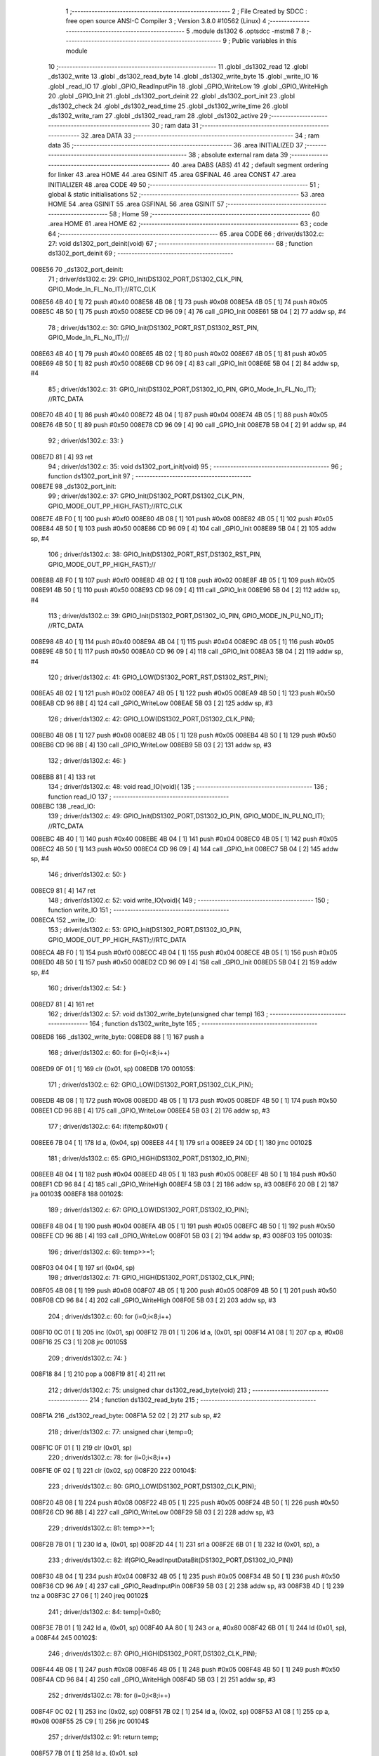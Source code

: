                                       1 ;--------------------------------------------------------
                                      2 ; File Created by SDCC : free open source ANSI-C Compiler
                                      3 ; Version 3.8.0 #10562 (Linux)
                                      4 ;--------------------------------------------------------
                                      5 	.module ds1302
                                      6 	.optsdcc -mstm8
                                      7 	
                                      8 ;--------------------------------------------------------
                                      9 ; Public variables in this module
                                     10 ;--------------------------------------------------------
                                     11 	.globl _ds1302_read
                                     12 	.globl _ds1302_write
                                     13 	.globl _ds1302_read_byte
                                     14 	.globl _ds1302_write_byte
                                     15 	.globl _write_IO
                                     16 	.globl _read_IO
                                     17 	.globl _GPIO_ReadInputPin
                                     18 	.globl _GPIO_WriteLow
                                     19 	.globl _GPIO_WriteHigh
                                     20 	.globl _GPIO_Init
                                     21 	.globl _ds1302_port_deinit
                                     22 	.globl _ds1302_port_init
                                     23 	.globl _ds1302_check
                                     24 	.globl _ds1302_read_time
                                     25 	.globl _ds1302_write_time
                                     26 	.globl _ds1302_write_ram
                                     27 	.globl _ds1302_read_ram
                                     28 	.globl _ds1302_active
                                     29 ;--------------------------------------------------------
                                     30 ; ram data
                                     31 ;--------------------------------------------------------
                                     32 	.area DATA
                                     33 ;--------------------------------------------------------
                                     34 ; ram data
                                     35 ;--------------------------------------------------------
                                     36 	.area INITIALIZED
                                     37 ;--------------------------------------------------------
                                     38 ; absolute external ram data
                                     39 ;--------------------------------------------------------
                                     40 	.area DABS (ABS)
                                     41 
                                     42 ; default segment ordering for linker
                                     43 	.area HOME
                                     44 	.area GSINIT
                                     45 	.area GSFINAL
                                     46 	.area CONST
                                     47 	.area INITIALIZER
                                     48 	.area CODE
                                     49 
                                     50 ;--------------------------------------------------------
                                     51 ; global & static initialisations
                                     52 ;--------------------------------------------------------
                                     53 	.area HOME
                                     54 	.area GSINIT
                                     55 	.area GSFINAL
                                     56 	.area GSINIT
                                     57 ;--------------------------------------------------------
                                     58 ; Home
                                     59 ;--------------------------------------------------------
                                     60 	.area HOME
                                     61 	.area HOME
                                     62 ;--------------------------------------------------------
                                     63 ; code
                                     64 ;--------------------------------------------------------
                                     65 	.area CODE
                                     66 ;	driver/ds1302.c: 27: void ds1302_port_deinit(void)
                                     67 ;	-----------------------------------------
                                     68 ;	 function ds1302_port_deinit
                                     69 ;	-----------------------------------------
      008E56                         70 _ds1302_port_deinit:
                                     71 ;	driver/ds1302.c: 29: GPIO_Init(DS1302_PORT,DS1302_CLK_PIN, GPIO_Mode_In_FL_No_IT);//RTC_CLK
      008E56 4B 40            [ 1]   72 	push	#0x40
      008E58 4B 08            [ 1]   73 	push	#0x08
      008E5A 4B 05            [ 1]   74 	push	#0x05
      008E5C 4B 50            [ 1]   75 	push	#0x50
      008E5E CD 96 09         [ 4]   76 	call	_GPIO_Init
      008E61 5B 04            [ 2]   77 	addw	sp, #4
                                     78 ;	driver/ds1302.c: 30: GPIO_Init(DS1302_PORT_RST,DS1302_RST_PIN, GPIO_Mode_In_FL_No_IT);//        
      008E63 4B 40            [ 1]   79 	push	#0x40
      008E65 4B 02            [ 1]   80 	push	#0x02
      008E67 4B 05            [ 1]   81 	push	#0x05
      008E69 4B 50            [ 1]   82 	push	#0x50
      008E6B CD 96 09         [ 4]   83 	call	_GPIO_Init
      008E6E 5B 04            [ 2]   84 	addw	sp, #4
                                     85 ;	driver/ds1302.c: 31: GPIO_Init(DS1302_PORT,DS1302_IO_PIN, GPIO_Mode_In_FL_No_IT);      //RTC_DATA   
      008E70 4B 40            [ 1]   86 	push	#0x40
      008E72 4B 04            [ 1]   87 	push	#0x04
      008E74 4B 05            [ 1]   88 	push	#0x05
      008E76 4B 50            [ 1]   89 	push	#0x50
      008E78 CD 96 09         [ 4]   90 	call	_GPIO_Init
      008E7B 5B 04            [ 2]   91 	addw	sp, #4
                                     92 ;	driver/ds1302.c: 33: }
      008E7D 81               [ 4]   93 	ret
                                     94 ;	driver/ds1302.c: 35: void ds1302_port_init(void)
                                     95 ;	-----------------------------------------
                                     96 ;	 function ds1302_port_init
                                     97 ;	-----------------------------------------
      008E7E                         98 _ds1302_port_init:
                                     99 ;	driver/ds1302.c: 37: GPIO_Init(DS1302_PORT,DS1302_CLK_PIN, GPIO_MODE_OUT_PP_HIGH_FAST);//RTC_CLK
      008E7E 4B F0            [ 1]  100 	push	#0xf0
      008E80 4B 08            [ 1]  101 	push	#0x08
      008E82 4B 05            [ 1]  102 	push	#0x05
      008E84 4B 50            [ 1]  103 	push	#0x50
      008E86 CD 96 09         [ 4]  104 	call	_GPIO_Init
      008E89 5B 04            [ 2]  105 	addw	sp, #4
                                    106 ;	driver/ds1302.c: 38: GPIO_Init(DS1302_PORT_RST,DS1302_RST_PIN, GPIO_MODE_OUT_PP_HIGH_FAST);//        
      008E8B 4B F0            [ 1]  107 	push	#0xf0
      008E8D 4B 02            [ 1]  108 	push	#0x02
      008E8F 4B 05            [ 1]  109 	push	#0x05
      008E91 4B 50            [ 1]  110 	push	#0x50
      008E93 CD 96 09         [ 4]  111 	call	_GPIO_Init
      008E96 5B 04            [ 2]  112 	addw	sp, #4
                                    113 ;	driver/ds1302.c: 39: GPIO_Init(DS1302_PORT,DS1302_IO_PIN, GPIO_MODE_IN_PU_NO_IT);      //RTC_DATA   
      008E98 4B 40            [ 1]  114 	push	#0x40
      008E9A 4B 04            [ 1]  115 	push	#0x04
      008E9C 4B 05            [ 1]  116 	push	#0x05
      008E9E 4B 50            [ 1]  117 	push	#0x50
      008EA0 CD 96 09         [ 4]  118 	call	_GPIO_Init
      008EA3 5B 04            [ 2]  119 	addw	sp, #4
                                    120 ;	driver/ds1302.c: 41: GPIO_LOW(DS1302_PORT_RST,DS1302_RST_PIN); 
      008EA5 4B 02            [ 1]  121 	push	#0x02
      008EA7 4B 05            [ 1]  122 	push	#0x05
      008EA9 4B 50            [ 1]  123 	push	#0x50
      008EAB CD 96 8B         [ 4]  124 	call	_GPIO_WriteLow
      008EAE 5B 03            [ 2]  125 	addw	sp, #3
                                    126 ;	driver/ds1302.c: 42: GPIO_LOW(DS1302_PORT,DS1302_CLK_PIN); 
      008EB0 4B 08            [ 1]  127 	push	#0x08
      008EB2 4B 05            [ 1]  128 	push	#0x05
      008EB4 4B 50            [ 1]  129 	push	#0x50
      008EB6 CD 96 8B         [ 4]  130 	call	_GPIO_WriteLow
      008EB9 5B 03            [ 2]  131 	addw	sp, #3
                                    132 ;	driver/ds1302.c: 46: }
      008EBB 81               [ 4]  133 	ret
                                    134 ;	driver/ds1302.c: 48: void read_IO(void){
                                    135 ;	-----------------------------------------
                                    136 ;	 function read_IO
                                    137 ;	-----------------------------------------
      008EBC                        138 _read_IO:
                                    139 ;	driver/ds1302.c: 49: GPIO_Init(DS1302_PORT,DS1302_IO_PIN, GPIO_MODE_IN_PU_NO_IT);   //RTC_DATA        
      008EBC 4B 40            [ 1]  140 	push	#0x40
      008EBE 4B 04            [ 1]  141 	push	#0x04
      008EC0 4B 05            [ 1]  142 	push	#0x05
      008EC2 4B 50            [ 1]  143 	push	#0x50
      008EC4 CD 96 09         [ 4]  144 	call	_GPIO_Init
      008EC7 5B 04            [ 2]  145 	addw	sp, #4
                                    146 ;	driver/ds1302.c: 50: }
      008EC9 81               [ 4]  147 	ret
                                    148 ;	driver/ds1302.c: 52: void write_IO(void){ 
                                    149 ;	-----------------------------------------
                                    150 ;	 function write_IO
                                    151 ;	-----------------------------------------
      008ECA                        152 _write_IO:
                                    153 ;	driver/ds1302.c: 53: GPIO_Init(DS1302_PORT,DS1302_IO_PIN, GPIO_MODE_OUT_PP_HIGH_FAST);//RTC_DATA
      008ECA 4B F0            [ 1]  154 	push	#0xf0
      008ECC 4B 04            [ 1]  155 	push	#0x04
      008ECE 4B 05            [ 1]  156 	push	#0x05
      008ED0 4B 50            [ 1]  157 	push	#0x50
      008ED2 CD 96 09         [ 4]  158 	call	_GPIO_Init
      008ED5 5B 04            [ 2]  159 	addw	sp, #4
                                    160 ;	driver/ds1302.c: 54: }
      008ED7 81               [ 4]  161 	ret
                                    162 ;	driver/ds1302.c: 57: void ds1302_write_byte(unsigned char temp) 
                                    163 ;	-----------------------------------------
                                    164 ;	 function ds1302_write_byte
                                    165 ;	-----------------------------------------
      008ED8                        166 _ds1302_write_byte:
      008ED8 88               [ 1]  167 	push	a
                                    168 ;	driver/ds1302.c: 60: for (i=0;i<8;i++)     
      008ED9 0F 01            [ 1]  169 	clr	(0x01, sp)
      008EDB                        170 00105$:
                                    171 ;	driver/ds1302.c: 62: GPIO_LOW(DS1302_PORT,DS1302_CLK_PIN);
      008EDB 4B 08            [ 1]  172 	push	#0x08
      008EDD 4B 05            [ 1]  173 	push	#0x05
      008EDF 4B 50            [ 1]  174 	push	#0x50
      008EE1 CD 96 8B         [ 4]  175 	call	_GPIO_WriteLow
      008EE4 5B 03            [ 2]  176 	addw	sp, #3
                                    177 ;	driver/ds1302.c: 64: if(temp&0x01) {
      008EE6 7B 04            [ 1]  178 	ld	a, (0x04, sp)
      008EE8 44               [ 1]  179 	srl	a
      008EE9 24 0D            [ 1]  180 	jrnc	00102$
                                    181 ;	driver/ds1302.c: 65: GPIO_HIGH(DS1302_PORT,DS1302_IO_PIN); 
      008EEB 4B 04            [ 1]  182 	push	#0x04
      008EED 4B 05            [ 1]  183 	push	#0x05
      008EEF 4B 50            [ 1]  184 	push	#0x50
      008EF1 CD 96 84         [ 4]  185 	call	_GPIO_WriteHigh
      008EF4 5B 03            [ 2]  186 	addw	sp, #3
      008EF6 20 0B            [ 2]  187 	jra	00103$
      008EF8                        188 00102$:
                                    189 ;	driver/ds1302.c: 67: GPIO_LOW(DS1302_PORT,DS1302_IO_PIN);
      008EF8 4B 04            [ 1]  190 	push	#0x04
      008EFA 4B 05            [ 1]  191 	push	#0x05
      008EFC 4B 50            [ 1]  192 	push	#0x50
      008EFE CD 96 8B         [ 4]  193 	call	_GPIO_WriteLow
      008F01 5B 03            [ 2]  194 	addw	sp, #3
      008F03                        195 00103$:
                                    196 ;	driver/ds1302.c: 69: temp>>=1; 
      008F03 04 04            [ 1]  197 	srl	(0x04, sp)
                                    198 ;	driver/ds1302.c: 71: GPIO_HIGH(DS1302_PORT,DS1302_CLK_PIN); 
      008F05 4B 08            [ 1]  199 	push	#0x08
      008F07 4B 05            [ 1]  200 	push	#0x05
      008F09 4B 50            [ 1]  201 	push	#0x50
      008F0B CD 96 84         [ 4]  202 	call	_GPIO_WriteHigh
      008F0E 5B 03            [ 2]  203 	addw	sp, #3
                                    204 ;	driver/ds1302.c: 60: for (i=0;i<8;i++)     
      008F10 0C 01            [ 1]  205 	inc	(0x01, sp)
      008F12 7B 01            [ 1]  206 	ld	a, (0x01, sp)
      008F14 A1 08            [ 1]  207 	cp	a, #0x08
      008F16 25 C3            [ 1]  208 	jrc	00105$
                                    209 ;	driver/ds1302.c: 74: }  
      008F18 84               [ 1]  210 	pop	a
      008F19 81               [ 4]  211 	ret
                                    212 ;	driver/ds1302.c: 75: unsigned char ds1302_read_byte(void) 
                                    213 ;	-----------------------------------------
                                    214 ;	 function ds1302_read_byte
                                    215 ;	-----------------------------------------
      008F1A                        216 _ds1302_read_byte:
      008F1A 52 02            [ 2]  217 	sub	sp, #2
                                    218 ;	driver/ds1302.c: 77: unsigned char i,temp=0;
      008F1C 0F 01            [ 1]  219 	clr	(0x01, sp)
                                    220 ;	driver/ds1302.c: 78: for (i=0;i<8;i++) 		
      008F1E 0F 02            [ 1]  221 	clr	(0x02, sp)
      008F20                        222 00104$:
                                    223 ;	driver/ds1302.c: 80: GPIO_LOW(DS1302_PORT,DS1302_CLK_PIN);
      008F20 4B 08            [ 1]  224 	push	#0x08
      008F22 4B 05            [ 1]  225 	push	#0x05
      008F24 4B 50            [ 1]  226 	push	#0x50
      008F26 CD 96 8B         [ 4]  227 	call	_GPIO_WriteLow
      008F29 5B 03            [ 2]  228 	addw	sp, #3
                                    229 ;	driver/ds1302.c: 81: temp>>=1;
      008F2B 7B 01            [ 1]  230 	ld	a, (0x01, sp)
      008F2D 44               [ 1]  231 	srl	a
      008F2E 6B 01            [ 1]  232 	ld	(0x01, sp), a
                                    233 ;	driver/ds1302.c: 82: if(GPIO_ReadInputDataBit(DS1302_PORT,DS1302_IO_PIN))
      008F30 4B 04            [ 1]  234 	push	#0x04
      008F32 4B 05            [ 1]  235 	push	#0x05
      008F34 4B 50            [ 1]  236 	push	#0x50
      008F36 CD 96 A9         [ 4]  237 	call	_GPIO_ReadInputPin
      008F39 5B 03            [ 2]  238 	addw	sp, #3
      008F3B 4D               [ 1]  239 	tnz	a
      008F3C 27 06            [ 1]  240 	jreq	00102$
                                    241 ;	driver/ds1302.c: 84: temp|=0x80;	
      008F3E 7B 01            [ 1]  242 	ld	a, (0x01, sp)
      008F40 AA 80            [ 1]  243 	or	a, #0x80
      008F42 6B 01            [ 1]  244 	ld	(0x01, sp), a
      008F44                        245 00102$:
                                    246 ;	driver/ds1302.c: 87: GPIO_HIGH(DS1302_PORT,DS1302_CLK_PIN); 
      008F44 4B 08            [ 1]  247 	push	#0x08
      008F46 4B 05            [ 1]  248 	push	#0x05
      008F48 4B 50            [ 1]  249 	push	#0x50
      008F4A CD 96 84         [ 4]  250 	call	_GPIO_WriteHigh
      008F4D 5B 03            [ 2]  251 	addw	sp, #3
                                    252 ;	driver/ds1302.c: 78: for (i=0;i<8;i++) 		
      008F4F 0C 02            [ 1]  253 	inc	(0x02, sp)
      008F51 7B 02            [ 1]  254 	ld	a, (0x02, sp)
      008F53 A1 08            [ 1]  255 	cp	a, #0x08
      008F55 25 C9            [ 1]  256 	jrc	00104$
                                    257 ;	driver/ds1302.c: 91: return temp;
      008F57 7B 01            [ 1]  258 	ld	a, (0x01, sp)
                                    259 ;	driver/ds1302.c: 92: } 
      008F59 5B 02            [ 2]  260 	addw	sp, #2
      008F5B 81               [ 4]  261 	ret
                                    262 ;	driver/ds1302.c: 94: void ds1302_write( unsigned char address,unsigned char dat )     
                                    263 ;	-----------------------------------------
                                    264 ;	 function ds1302_write
                                    265 ;	-----------------------------------------
      008F5C                        266 _ds1302_write:
                                    267 ;	driver/ds1302.c: 96: write_IO();
      008F5C CD 8E CA         [ 4]  268 	call	_write_IO
                                    269 ;	driver/ds1302.c: 97: GPIO_LOW(DS1302_PORT_RST,DS1302_RST_PIN);   //写地址，写数据 RST保持高电平
      008F5F 4B 02            [ 1]  270 	push	#0x02
      008F61 4B 05            [ 1]  271 	push	#0x05
      008F63 4B 50            [ 1]  272 	push	#0x50
      008F65 CD 96 8B         [ 4]  273 	call	_GPIO_WriteLow
      008F68 5B 03            [ 2]  274 	addw	sp, #3
                                    275 ;	driver/ds1302.c: 98: GPIO_LOW(DS1302_PORT,DS1302_CLK_PIN);
      008F6A 4B 08            [ 1]  276 	push	#0x08
      008F6C 4B 05            [ 1]  277 	push	#0x05
      008F6E 4B 50            [ 1]  278 	push	#0x50
      008F70 CD 96 8B         [ 4]  279 	call	_GPIO_WriteLow
      008F73 5B 03            [ 2]  280 	addw	sp, #3
                                    281 ;	driver/ds1302.c: 99: GPIO_HIGH(DS1302_PORT_RST,DS1302_RST_PIN);
      008F75 4B 02            [ 1]  282 	push	#0x02
      008F77 4B 05            [ 1]  283 	push	#0x05
      008F79 4B 50            [ 1]  284 	push	#0x50
      008F7B CD 96 84         [ 4]  285 	call	_GPIO_WriteHigh
      008F7E 5B 03            [ 2]  286 	addw	sp, #3
                                    287 ;	driver/ds1302.c: 100: ds1302_write_byte(address);	
      008F80 7B 03            [ 1]  288 	ld	a, (0x03, sp)
      008F82 88               [ 1]  289 	push	a
      008F83 CD 8E D8         [ 4]  290 	call	_ds1302_write_byte
      008F86 84               [ 1]  291 	pop	a
                                    292 ;	driver/ds1302.c: 101: ds1302_write_byte(dat);		
      008F87 7B 04            [ 1]  293 	ld	a, (0x04, sp)
      008F89 88               [ 1]  294 	push	a
      008F8A CD 8E D8         [ 4]  295 	call	_ds1302_write_byte
      008F8D 84               [ 1]  296 	pop	a
                                    297 ;	driver/ds1302.c: 102: GPIO_LOW(DS1302_PORT_RST,DS1302_RST_PIN);
      008F8E 4B 02            [ 1]  298 	push	#0x02
      008F90 4B 05            [ 1]  299 	push	#0x05
      008F92 4B 50            [ 1]  300 	push	#0x50
      008F94 CD 96 8B         [ 4]  301 	call	_GPIO_WriteLow
      008F97 5B 03            [ 2]  302 	addw	sp, #3
                                    303 ;	driver/ds1302.c: 104: }
      008F99 81               [ 4]  304 	ret
                                    305 ;	driver/ds1302.c: 106: unsigned char ds1302_read( unsigned char address )
                                    306 ;	-----------------------------------------
                                    307 ;	 function ds1302_read
                                    308 ;	-----------------------------------------
      008F9A                        309 _ds1302_read:
                                    310 ;	driver/ds1302.c: 109: write_IO();
      008F9A CD 8E CA         [ 4]  311 	call	_write_IO
                                    312 ;	driver/ds1302.c: 110: GPIO_LOW(DS1302_PORT_RST,DS1302_RST_PIN);
      008F9D 4B 02            [ 1]  313 	push	#0x02
      008F9F 4B 05            [ 1]  314 	push	#0x05
      008FA1 4B 50            [ 1]  315 	push	#0x50
      008FA3 CD 96 8B         [ 4]  316 	call	_GPIO_WriteLow
      008FA6 5B 03            [ 2]  317 	addw	sp, #3
                                    318 ;	driver/ds1302.c: 111: GPIO_LOW(DS1302_PORT,DS1302_CLK_PIN);
      008FA8 4B 08            [ 1]  319 	push	#0x08
      008FAA 4B 05            [ 1]  320 	push	#0x05
      008FAC 4B 50            [ 1]  321 	push	#0x50
      008FAE CD 96 8B         [ 4]  322 	call	_GPIO_WriteLow
      008FB1 5B 03            [ 2]  323 	addw	sp, #3
                                    324 ;	driver/ds1302.c: 112: GPIO_HIGH(DS1302_PORT_RST,DS1302_RST_PIN);
      008FB3 4B 02            [ 1]  325 	push	#0x02
      008FB5 4B 05            [ 1]  326 	push	#0x05
      008FB7 4B 50            [ 1]  327 	push	#0x50
      008FB9 CD 96 84         [ 4]  328 	call	_GPIO_WriteHigh
      008FBC 5B 03            [ 2]  329 	addw	sp, #3
                                    330 ;	driver/ds1302.c: 113: ds1302_write_byte(address|0x01);  //读标志：地址最后一位为1
      008FBE 7B 03            [ 1]  331 	ld	a, (0x03, sp)
      008FC0 AA 01            [ 1]  332 	or	a, #0x01
      008FC2 88               [ 1]  333 	push	a
      008FC3 CD 8E D8         [ 4]  334 	call	_ds1302_write_byte
      008FC6 84               [ 1]  335 	pop	a
                                    336 ;	driver/ds1302.c: 114: read_IO();
      008FC7 CD 8E BC         [ 4]  337 	call	_read_IO
                                    338 ;	driver/ds1302.c: 115: ret = ds1302_read_byte();
      008FCA CD 8F 1A         [ 4]  339 	call	_ds1302_read_byte
                                    340 ;	driver/ds1302.c: 116: GPIO_LOW(DS1302_PORT_RST,DS1302_RST_PIN);
      008FCD 88               [ 1]  341 	push	a
      008FCE 4B 02            [ 1]  342 	push	#0x02
      008FD0 4B 05            [ 1]  343 	push	#0x05
      008FD2 4B 50            [ 1]  344 	push	#0x50
      008FD4 CD 96 8B         [ 4]  345 	call	_GPIO_WriteLow
      008FD7 5B 03            [ 2]  346 	addw	sp, #3
      008FD9 84               [ 1]  347 	pop	a
                                    348 ;	driver/ds1302.c: 117: return (ret);		
                                    349 ;	driver/ds1302.c: 118: }	
      008FDA 81               [ 4]  350 	ret
                                    351 ;	driver/ds1302.c: 120: unsigned char ds1302_check(void) 
                                    352 ;	-----------------------------------------
                                    353 ;	 function ds1302_check
                                    354 ;	-----------------------------------------
      008FDB                        355 _ds1302_check:
                                    356 ;	driver/ds1302.c: 123: ds1302_write(DS1302_CONTROL_REG,0x80); 
      008FDB 4B 80            [ 1]  357 	push	#0x80
      008FDD 4B 8E            [ 1]  358 	push	#0x8e
      008FDF CD 8F 5C         [ 4]  359 	call	_ds1302_write
      008FE2 5B 02            [ 2]  360 	addw	sp, #2
                                    361 ;	driver/ds1302.c: 124: ret = ds1302_read(DS1302_CONTROL_REG);
      008FE4 4B 8E            [ 1]  362 	push	#0x8e
      008FE6 CD 8F 9A         [ 4]  363 	call	_ds1302_read
      008FE9 5B 01            [ 2]  364 	addw	sp, #1
                                    365 ;	driver/ds1302.c: 125: if(ret==0x80)
                                    366 ;	driver/ds1302.c: 126: return 1; 
      008FEB A0 80            [ 1]  367 	sub	a, #0x80
      008FED 26 02            [ 1]  368 	jrne	00102$
      008FEF 4C               [ 1]  369 	inc	a
      008FF0 81               [ 4]  370 	ret
      008FF1                        371 00102$:
                                    372 ;	driver/ds1302.c: 127: return 0; 
      008FF1 4F               [ 1]  373 	clr	a
                                    374 ;	driver/ds1302.c: 128: }
      008FF2 81               [ 4]  375 	ret
                                    376 ;	driver/ds1302.c: 130: void ds1302_read_time(DS1302_TIME* time) 
                                    377 ;	-----------------------------------------
                                    378 ;	 function ds1302_read_time
                                    379 ;	-----------------------------------------
      008FF3                        380 _ds1302_read_time:
      008FF3 52 02            [ 2]  381 	sub	sp, #2
                                    382 ;	driver/ds1302.c: 132: time->year=ds1302_read(DS1302_YEAR_REG); //年 
      008FF5 16 05            [ 2]  383 	ldw	y, (0x05, sp)
      008FF7 17 01            [ 2]  384 	ldw	(0x01, sp), y
      008FF9 4B 8C            [ 1]  385 	push	#0x8c
      008FFB CD 8F 9A         [ 4]  386 	call	_ds1302_read
      008FFE 5B 01            [ 2]  387 	addw	sp, #1
      009000 1E 01            [ 2]  388 	ldw	x, (0x01, sp)
      009002 F7               [ 1]  389 	ld	(x), a
                                    390 ;	driver/ds1302.c: 133: time->month=ds1302_read(DS1302_MONTH_REG);//月 
      009003 1E 01            [ 2]  391 	ldw	x, (0x01, sp)
      009005 5C               [ 1]  392 	incw	x
      009006 89               [ 2]  393 	pushw	x
      009007 4B 88            [ 1]  394 	push	#0x88
      009009 CD 8F 9A         [ 4]  395 	call	_ds1302_read
      00900C 5B 01            [ 2]  396 	addw	sp, #1
      00900E 85               [ 2]  397 	popw	x
      00900F F7               [ 1]  398 	ld	(x), a
                                    399 ;	driver/ds1302.c: 134: time->day=ds1302_read(DS1302_DATE_REG); //日 
      009010 1E 01            [ 2]  400 	ldw	x, (0x01, sp)
      009012 5C               [ 1]  401 	incw	x
      009013 5C               [ 1]  402 	incw	x
      009014 89               [ 2]  403 	pushw	x
      009015 4B 86            [ 1]  404 	push	#0x86
      009017 CD 8F 9A         [ 4]  405 	call	_ds1302_read
      00901A 5B 01            [ 2]  406 	addw	sp, #1
      00901C 85               [ 2]  407 	popw	x
      00901D F7               [ 1]  408 	ld	(x), a
                                    409 ;	driver/ds1302.c: 135: time->week=ds1302_read(DS1302_DAY_REG); //周 
      00901E 1E 01            [ 2]  410 	ldw	x, (0x01, sp)
      009020 1C 00 03         [ 2]  411 	addw	x, #0x0003
      009023 89               [ 2]  412 	pushw	x
      009024 4B 8A            [ 1]  413 	push	#0x8a
      009026 CD 8F 9A         [ 4]  414 	call	_ds1302_read
      009029 5B 01            [ 2]  415 	addw	sp, #1
      00902B 85               [ 2]  416 	popw	x
      00902C F7               [ 1]  417 	ld	(x), a
                                    418 ;	driver/ds1302.c: 136: time->hour=ds1302_read(DS1302_HR_REG); //时 
      00902D 1E 01            [ 2]  419 	ldw	x, (0x01, sp)
      00902F 1C 00 04         [ 2]  420 	addw	x, #0x0004
      009032 89               [ 2]  421 	pushw	x
      009033 4B 84            [ 1]  422 	push	#0x84
      009035 CD 8F 9A         [ 4]  423 	call	_ds1302_read
      009038 5B 01            [ 2]  424 	addw	sp, #1
      00903A 85               [ 2]  425 	popw	x
      00903B F7               [ 1]  426 	ld	(x), a
                                    427 ;	driver/ds1302.c: 137: time->minute=ds1302_read(DS1302_MIN_REG); //分 
      00903C 1E 01            [ 2]  428 	ldw	x, (0x01, sp)
      00903E 1C 00 05         [ 2]  429 	addw	x, #0x0005
      009041 89               [ 2]  430 	pushw	x
      009042 4B 82            [ 1]  431 	push	#0x82
      009044 CD 8F 9A         [ 4]  432 	call	_ds1302_read
      009047 5B 01            [ 2]  433 	addw	sp, #1
      009049 85               [ 2]  434 	popw	x
      00904A F7               [ 1]  435 	ld	(x), a
                                    436 ;	driver/ds1302.c: 138: time->second=ds1302_read(DS1302_SEC_REG); //秒 
      00904B 1E 01            [ 2]  437 	ldw	x, (0x01, sp)
      00904D 1C 00 06         [ 2]  438 	addw	x, #0x0006
      009050 89               [ 2]  439 	pushw	x
      009051 4B 80            [ 1]  440 	push	#0x80
      009053 CD 8F 9A         [ 4]  441 	call	_ds1302_read
      009056 5B 01            [ 2]  442 	addw	sp, #1
      009058 85               [ 2]  443 	popw	x
      009059 F7               [ 1]  444 	ld	(x), a
                                    445 ;	driver/ds1302.c: 140: } 
      00905A 5B 02            [ 2]  446 	addw	sp, #2
      00905C 81               [ 4]  447 	ret
                                    448 ;	driver/ds1302.c: 141: void ds1302_write_time(DS1302_TIME* time) 
                                    449 ;	-----------------------------------------
                                    450 ;	 function ds1302_write_time
                                    451 ;	-----------------------------------------
      00905D                        452 _ds1302_write_time:
      00905D 52 02            [ 2]  453 	sub	sp, #2
                                    454 ;	driver/ds1302.c: 143: ds1302_write(DS1302_CONTROL_REG,0x00); //关闭写保护 
      00905F 4B 00            [ 1]  455 	push	#0x00
      009061 4B 8E            [ 1]  456 	push	#0x8e
      009063 CD 8F 5C         [ 4]  457 	call	_ds1302_write
      009066 5B 02            [ 2]  458 	addw	sp, #2
                                    459 ;	driver/ds1302.c: 144: ds1302_write(DS1302_SEC_REG,0x80); //暂停 
      009068 4B 80            [ 1]  460 	push	#0x80
      00906A 4B 80            [ 1]  461 	push	#0x80
      00906C CD 8F 5C         [ 4]  462 	call	_ds1302_write
      00906F 5B 02            [ 2]  463 	addw	sp, #2
                                    464 ;	driver/ds1302.c: 145: ds1302_write(DS1302_CHARGER_REG,0xa9); //涓流充电 
      009071 4B A9            [ 1]  465 	push	#0xa9
      009073 4B 90            [ 1]  466 	push	#0x90
      009075 CD 8F 5C         [ 4]  467 	call	_ds1302_write
      009078 5B 02            [ 2]  468 	addw	sp, #2
                                    469 ;	driver/ds1302.c: 147: ds1302_write(DS1302_SEC_REG, 0x00);           // 启动振荡器
      00907A 4B 00            [ 1]  470 	push	#0x00
      00907C 4B 80            [ 1]  471 	push	#0x80
      00907E CD 8F 5C         [ 4]  472 	call	_ds1302_write
      009081 5B 02            [ 2]  473 	addw	sp, #2
                                    474 ;	driver/ds1302.c: 148: ds1302_write(DS1302_YEAR_REG,time->year); //年 
      009083 16 05            [ 2]  475 	ldw	y, (0x05, sp)
      009085 17 01            [ 2]  476 	ldw	(0x01, sp), y
      009087 93               [ 1]  477 	ldw	x, y
      009088 F6               [ 1]  478 	ld	a, (x)
      009089 88               [ 1]  479 	push	a
      00908A 4B 8C            [ 1]  480 	push	#0x8c
      00908C CD 8F 5C         [ 4]  481 	call	_ds1302_write
      00908F 5B 02            [ 2]  482 	addw	sp, #2
                                    483 ;	driver/ds1302.c: 149: ds1302_write(DS1302_MONTH_REG,time->month); //月 
      009091 1E 01            [ 2]  484 	ldw	x, (0x01, sp)
      009093 E6 01            [ 1]  485 	ld	a, (0x1, x)
      009095 88               [ 1]  486 	push	a
      009096 4B 88            [ 1]  487 	push	#0x88
      009098 CD 8F 5C         [ 4]  488 	call	_ds1302_write
      00909B 5B 02            [ 2]  489 	addw	sp, #2
                                    490 ;	driver/ds1302.c: 150: ds1302_write(DS1302_DATE_REG,time->day); //日 
      00909D 1E 01            [ 2]  491 	ldw	x, (0x01, sp)
      00909F E6 02            [ 1]  492 	ld	a, (0x2, x)
      0090A1 88               [ 1]  493 	push	a
      0090A2 4B 86            [ 1]  494 	push	#0x86
      0090A4 CD 8F 5C         [ 4]  495 	call	_ds1302_write
      0090A7 5B 02            [ 2]  496 	addw	sp, #2
                                    497 ;	driver/ds1302.c: 151: ds1302_write(DS1302_DAY_REG,time->week); //周 
      0090A9 1E 01            [ 2]  498 	ldw	x, (0x01, sp)
      0090AB E6 03            [ 1]  499 	ld	a, (0x3, x)
      0090AD 88               [ 1]  500 	push	a
      0090AE 4B 8A            [ 1]  501 	push	#0x8a
      0090B0 CD 8F 5C         [ 4]  502 	call	_ds1302_write
      0090B3 5B 02            [ 2]  503 	addw	sp, #2
                                    504 ;	driver/ds1302.c: 152: ds1302_write(DS1302_HR_REG,time->hour); //时 
      0090B5 1E 01            [ 2]  505 	ldw	x, (0x01, sp)
      0090B7 E6 04            [ 1]  506 	ld	a, (0x4, x)
      0090B9 88               [ 1]  507 	push	a
      0090BA 4B 84            [ 1]  508 	push	#0x84
      0090BC CD 8F 5C         [ 4]  509 	call	_ds1302_write
      0090BF 5B 02            [ 2]  510 	addw	sp, #2
                                    511 ;	driver/ds1302.c: 153: ds1302_write(DS1302_MIN_REG,time->minute); //分 
      0090C1 1E 01            [ 2]  512 	ldw	x, (0x01, sp)
      0090C3 E6 05            [ 1]  513 	ld	a, (0x5, x)
      0090C5 88               [ 1]  514 	push	a
      0090C6 4B 82            [ 1]  515 	push	#0x82
      0090C8 CD 8F 5C         [ 4]  516 	call	_ds1302_write
      0090CB 5B 02            [ 2]  517 	addw	sp, #2
                                    518 ;	driver/ds1302.c: 154: ds1302_write(DS1302_SEC_REG,time->second); //秒 
      0090CD 1E 01            [ 2]  519 	ldw	x, (0x01, sp)
      0090CF E6 06            [ 1]  520 	ld	a, (0x6, x)
      0090D1 88               [ 1]  521 	push	a
      0090D2 4B 80            [ 1]  522 	push	#0x80
      0090D4 CD 8F 5C         [ 4]  523 	call	_ds1302_write
      0090D7 5B 02            [ 2]  524 	addw	sp, #2
                                    525 ;	driver/ds1302.c: 155: ds1302_write(DS1302_CONTROL_REG,0x80); //打开写保护 
      0090D9 4B 80            [ 1]  526 	push	#0x80
      0090DB 4B 8E            [ 1]  527 	push	#0x8e
      0090DD CD 8F 5C         [ 4]  528 	call	_ds1302_write
                                    529 ;	driver/ds1302.c: 156: }
      0090E0 5B 04            [ 2]  530 	addw	sp, #4
      0090E2 81               [ 4]  531 	ret
                                    532 ;	driver/ds1302.c: 158: void ds1302_write_ram(unsigned char ram_num,unsigned char dat) 
                                    533 ;	-----------------------------------------
                                    534 ;	 function ds1302_write_ram
                                    535 ;	-----------------------------------------
      0090E3                        536 _ds1302_write_ram:
                                    537 ;	driver/ds1302.c: 160: ds1302_write(DS1302_CONTROL_REG,0x00); //关闭写保护 
      0090E3 4B 00            [ 1]  538 	push	#0x00
      0090E5 4B 8E            [ 1]  539 	push	#0x8e
      0090E7 CD 8F 5C         [ 4]  540 	call	_ds1302_write
      0090EA 5B 02            [ 2]  541 	addw	sp, #2
                                    542 ;	driver/ds1302.c: 161: ds1302_write((DS1302_RAM_REG|(ram_num<<2)),dat);
      0090EC 7B 03            [ 1]  543 	ld	a, (0x03, sp)
      0090EE 48               [ 1]  544 	sll	a
      0090EF 48               [ 1]  545 	sll	a
      0090F0 88               [ 1]  546 	push	a
      0090F1 49               [ 1]  547 	rlc	a
      0090F2 4F               [ 1]  548 	clr	a
      0090F3 A2 00            [ 1]  549 	sbc	a, #0x00
      0090F5 84               [ 1]  550 	pop	a
      0090F6 AA C0            [ 1]  551 	or	a, #0xc0
      0090F8 97               [ 1]  552 	ld	xl, a
      0090F9 7B 04            [ 1]  553 	ld	a, (0x04, sp)
      0090FB 88               [ 1]  554 	push	a
      0090FC 9F               [ 1]  555 	ld	a, xl
      0090FD 88               [ 1]  556 	push	a
      0090FE CD 8F 5C         [ 4]  557 	call	_ds1302_write
      009101 5B 02            [ 2]  558 	addw	sp, #2
                                    559 ;	driver/ds1302.c: 162: ds1302_write(DS1302_CONTROL_REG,0x80);
      009103 4B 80            [ 1]  560 	push	#0x80
      009105 4B 8E            [ 1]  561 	push	#0x8e
      009107 CD 8F 5C         [ 4]  562 	call	_ds1302_write
      00910A 5B 02            [ 2]  563 	addw	sp, #2
                                    564 ;	driver/ds1302.c: 163: }
      00910C 81               [ 4]  565 	ret
                                    566 ;	driver/ds1302.c: 165: unsigned char  ds1302_read_ram(unsigned char ram_num) 
                                    567 ;	-----------------------------------------
                                    568 ;	 function ds1302_read_ram
                                    569 ;	-----------------------------------------
      00910D                        570 _ds1302_read_ram:
                                    571 ;	driver/ds1302.c: 168: ret = ds1302_read((DS1302_RAM_REG|(ram_num<<2)));
      00910D 7B 03            [ 1]  572 	ld	a, (0x03, sp)
      00910F 48               [ 1]  573 	sll	a
      009110 48               [ 1]  574 	sll	a
      009111 88               [ 1]  575 	push	a
      009112 49               [ 1]  576 	rlc	a
      009113 4F               [ 1]  577 	clr	a
      009114 A2 00            [ 1]  578 	sbc	a, #0x00
      009116 84               [ 1]  579 	pop	a
      009117 AA C0            [ 1]  580 	or	a, #0xc0
      009119 88               [ 1]  581 	push	a
      00911A CD 8F 9A         [ 4]  582 	call	_ds1302_read
      00911D 5B 01            [ 2]  583 	addw	sp, #1
                                    584 ;	driver/ds1302.c: 169: return ret;
                                    585 ;	driver/ds1302.c: 170: }
      00911F 81               [ 4]  586 	ret
                                    587 ;	driver/ds1302.c: 171: void ds1302_active()
                                    588 ;	-----------------------------------------
                                    589 ;	 function ds1302_active
                                    590 ;	-----------------------------------------
      009120                        591 _ds1302_active:
                                    592 ;	driver/ds1302.c: 173: ds1302_port_init();
      009120 CD 8E 7E         [ 4]  593 	call	_ds1302_port_init
                                    594 ;	driver/ds1302.c: 174: ds1302_write(DS1302_CONTROL_REG,0x00); //关闭写保护
      009123 4B 00            [ 1]  595 	push	#0x00
      009125 4B 8E            [ 1]  596 	push	#0x8e
      009127 CD 8F 5C         [ 4]  597 	call	_ds1302_write
      00912A 5B 02            [ 2]  598 	addw	sp, #2
                                    599 ;	driver/ds1302.c: 175: ds1302_write(DS1302_SEC_REG,ds1302_read(DS1302_SEC_REG) & 0x7f); 
      00912C 4B 80            [ 1]  600 	push	#0x80
      00912E CD 8F 9A         [ 4]  601 	call	_ds1302_read
      009131 5B 01            [ 2]  602 	addw	sp, #1
      009133 A4 7F            [ 1]  603 	and	a, #0x7f
      009135 88               [ 1]  604 	push	a
      009136 4B 80            [ 1]  605 	push	#0x80
      009138 CD 8F 5C         [ 4]  606 	call	_ds1302_write
      00913B 5B 02            [ 2]  607 	addw	sp, #2
                                    608 ;	driver/ds1302.c: 176: ds1302_write(DS1302_HR_REG,ds1302_read(DS1302_HR_REG)&0x7f);
      00913D 4B 84            [ 1]  609 	push	#0x84
      00913F CD 8F 9A         [ 4]  610 	call	_ds1302_read
      009142 5B 01            [ 2]  611 	addw	sp, #1
      009144 A4 7F            [ 1]  612 	and	a, #0x7f
      009146 88               [ 1]  613 	push	a
      009147 4B 84            [ 1]  614 	push	#0x84
      009149 CD 8F 5C         [ 4]  615 	call	_ds1302_write
      00914C 5B 02            [ 2]  616 	addw	sp, #2
                                    617 ;	driver/ds1302.c: 177: ds1302_write(DS1302_CONTROL_REG,0x80); //打开写保护
      00914E 4B 80            [ 1]  618 	push	#0x80
      009150 4B 8E            [ 1]  619 	push	#0x8e
      009152 CD 8F 5C         [ 4]  620 	call	_ds1302_write
      009155 5B 02            [ 2]  621 	addw	sp, #2
                                    622 ;	driver/ds1302.c: 178: ds1302_port_deinit();
                                    623 ;	driver/ds1302.c: 179: }
      009157 CC 8E 56         [ 2]  624 	jp	_ds1302_port_deinit
                                    625 	.area CODE
                                    626 	.area CONST
                                    627 	.area INITIALIZER
                                    628 	.area CABS (ABS)

